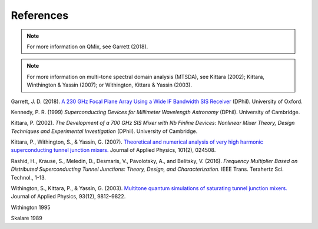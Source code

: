 References
==========

.. note:: For more information on QMix, see Garrett (2018).

.. note:: For more information on multi-tone spectral domain analysis (MTSDA), see Kittara (2002); Kittara, Winthington & Yassin (2007); or Withington, Kittara & Yassin (2003).

Garrett, J. D. (2018). `A 230 GHz Focal Plane Array Using a Wide IF Bandwidth SIS Receiver <https://ora.ox.ac.uk/objects/uuid:d47fbf3b-1cf3-4e58-be97-767b9893066e>`_ (DPhil). University of Oxford.

Kennedy, P. R. (1999) *Superconducting Devices for Millimeter Wavelength Astronomy* (DPhil). University of Cambridge.

Kittara, P. (2002). *The Development of a 700 GHz SIS Mixer with Nb Finline Devices: Nonlinear Mixer Theory, Design Techniques and Experimental Investigation* (DPhil). University of Cambridge.

Kittara, P., Withington, S., & Yassin, G. (2007). `Theoretical and numerical analysis of very high harmonic superconducting tunnel junction mixers. <https://aip.scitation.org/doi/10.1063/1.2424407>`_ Journal of Applied Physics, 101(2), 024508.

Rashid, H., Krause, S., Meledin, D., Desmaris, V., Pavolotsky, A., and Belitsky, V. (2016). *Frequency Multiplier Based on Distributed Superconducting Tunnel Junctions: Theory, Design, and Characterization.* IEEE Trans. Terahertz Sci. Technol., 1-13.

Withington, S., Kittara, P., & Yassin, G. (2003). `Multitone quantum simulations of saturating tunnel junction mixers. <http://aip.scitation.org/doi/10.1063/1.1576515>`_ Journal of Applied Physics, 93(12), 9812–9822.

Withington 1995

Skalare 1989